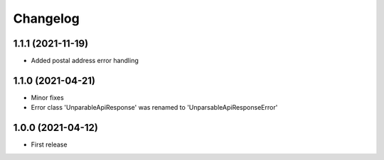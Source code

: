 
Changelog
=========

1.1.1 (2021-11-19)
------------------

* Added postal address error handling

1.1.0 (2021-04-21)
------------------

* Minor fixes
* Error class 'UnparableApiResponse' was renamed to 'UnparsableApiResponseError'


1.0.0 (2021-04-12)
------------------

* First release